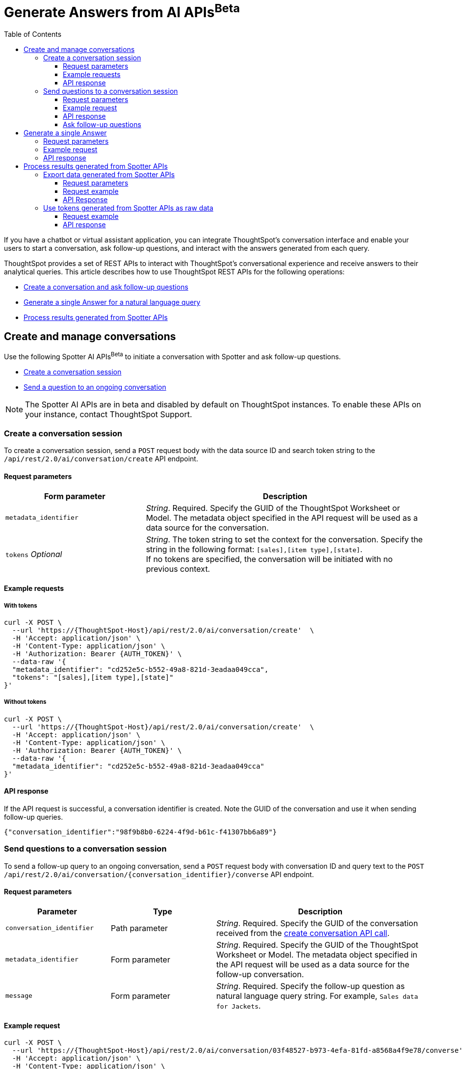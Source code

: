 = Generate Answers from AI APIs[beta betaBackground]^Beta^
:toc: true
:toclevels: 3

:page-title: Spotter APIs
:page-pageid: spotter-api
:page-description: You can use Spotter REST APIs to receive Answers for your analytical queries sent  through the conversational experience with ThoughtSpot.

If you have a chatbot or virtual assistant application, you can integrate ThoughtSpot’s conversation interface and enable your users to start a conversation, ask follow-up questions, and interact with the answers generated from each query.

ThoughtSpot provides a set of REST APIs to interact with ThoughtSpot's conversational experience and  receive answers to their analytical queries. This article describes how to use ThoughtSpot REST APIs for the following operations:

* xref:spotter-apis.adoc#createManageConversations[Create a conversation and ask follow-up questions]
* xref:spotter-apis.adoc#_generate_a_single_answer[Generate a single Answer for a natural language query]
* xref:spotter-apis.adoc#process_results[Process results generated from Spotter APIs]

[#createManageConversation]
== Create and manage conversations
Use the following Spotter AI APIs[beta betaBackground]^Beta^ to initiate a conversation with Spotter and ask follow-up questions.

* xref:spotter-apis.adoc#_create_conversation[Create a conversation session]
* xref:spotter-apis.adoc#ask_question[Send a question to an ongoing conversation]

[NOTE]
====
The Spotter AI APIs are in beta and disabled by default on ThoughtSpot instances. To enable these APIs on your instance, contact ThoughtSpot Support.
====

=== Create a conversation session
To create a conversation session, send a `POST` request body with the data source ID and search token string to the `/api/rest/2.0/ai/conversation/create` API endpoint.

==== Request parameters

[width="100%" cols="2,4"]
[options='header']
|=====
|Form parameter|Description
|`metadata_identifier`|_String_. Required. Specify the GUID of the ThoughtSpot Worksheet or Model. The metadata object specified in the API request will be used as a data source for the conversation.
|`tokens` __Optional__  a|_String_. The token string to set the context for the conversation. Specify the string in the following format:
`[sales],[item type],[state]`. +
If no tokens are specified, the conversation will be initiated with no previous context.
|=====

==== Example requests

===== With tokens
[source,cURL]
----
curl -X POST \
  --url 'https://{ThoughtSpot-Host}/api/rest/2.0/ai/conversation/create'  \
  -H 'Accept: application/json' \
  -H 'Content-Type: application/json' \
  -H 'Authorization: Bearer {AUTH_TOKEN}' \
  --data-raw '{
  "metadata_identifier": "cd252e5c-b552-49a8-821d-3eadaa049cca",
  "tokens": "[sales],[item type],[state]"
}'
----

===== Without tokens

[source,cURL]
----
curl -X POST \
  --url 'https://{ThoughtSpot-Host}/api/rest/2.0/ai/conversation/create'  \
  -H 'Accept: application/json' \
  -H 'Content-Type: application/json' \
  -H 'Authorization: Bearer {AUTH_TOKEN}' \
  --data-raw '{
  "metadata_identifier": "cd252e5c-b552-49a8-821d-3eadaa049cca"
}'
----

==== API response

If the API request is successful, a conversation identifier is created. Note the GUID of the conversation and use it when sending follow-up queries.

[source,JSON]
----
{"conversation_identifier":"98f9b8b0-6224-4f9d-b61c-f41307bb6a89"}
----

////
===== Response codes
[width="100%" cols="2,4"]
[options='header']
|===
|HTTP status code|Description
|**200**| Successful operation
|**400**| Invalid parameter
|**401**| Unauthorized access
|**500**| Internal error
|===
////

[#ask_question]
=== Send questions to a conversation session

To send a follow-up query to an ongoing conversation, send a `POST` request body with conversation ID and query text to the `POST /api/rest/2.0/ai/conversation/{conversation_identifier}/converse` API endpoint.

==== Request parameters

[width="100%" cols="2,2,4"]
[options='header']
|=====
|Parameter|Type| Description
|`conversation_identifier`|Path parameter|__String__. Required. Specify the GUID of the conversation received from the xref:spotter-apis.adoc#_create_a_conversation_session[create conversation API call].
|`metadata_identifier`|Form parameter|_String_. Required. Specify the GUID of the ThoughtSpot Worksheet or Model. The metadata object specified in the API request will be used as a data source for the follow-up conversation.
|`message`|Form parameter|_String_. Required. Specify the follow-up question as natural language query string. For example, `Sales data for Jackets`.
|=====

==== Example request

[source,cURL]
----
curl -X POST \
  --url 'https://{ThoughtSpot-Host}/api/rest/2.0/ai/conversation/03f48527-b973-4efa-81fd-a8568a4f9e78/converse'  \
  -H 'Accept: application/json' \
  -H 'Content-Type: application/json' \
  -H 'Authorization: Bearer {AUTH_TOKEN}' \
  --data-raw '{
  "metadata_identifier": "cd252e5c-b552-49a8-821d-3eadaa049cca",
  "message": "Top performing products in the west coast"
}'
----

==== API response

If the API request is successful, the following data is sent in the API response:

* `session_identifier` +
GUID of the Answer session.
* `generation_number` +
Number assigned to the Answer session.
* `message_type`
Type of response received for the query. The default message type is `TSAnswer` (ThoughtSpot Answer).
* `visualization_type`
The data format of the generated Answer; for example, chart or table. When you download this Answer, the data will be exported in the format indicated by the `visualization_type`.
* `tokens` +
Tokens generated from the natural language search query string specified in the API request. You can use these tokens as input for `query_string` in your API request to `/api/rest/2.0/searchdata` and  export the raw data of the query, or as input to `POST /api/rest/2.0/ai/conversation/create` to initiate a new conversation with a new context.

[NOTE]
====
Note the session ID and generation number. To export the Answer generated from this conversation, send these attributes in the `POST` request body to the `/api/rest/2.0/report/answer` endpoint.
====

[source,JSON]
----
[{
    "session_identifier": "1290f8bc-415a-4ecb-ae3b-e1daa593eb24",
    "generation_number": 3,
    "message_type": "TSAnswer",
    "visualization_type": "Chart",
    "tokens": "[sales], [state], [item type], [region] = [region].'west', sort by [sales] descending"
}]
----

==== Ask follow-up questions

The API retains the context of previous queries when you send follow-up questions. To verify this, you can send another API request with a follow-up question to drill down the Answer data.

[source,cURL]
----
curl -X POST \
  --url 'https://{ThoughtSpot-Host}/api/rest/2.0/ai/conversation/03f48527-b973-4efa-81fd-a8568a4f9e78/converse'  \
  -H 'Accept: application/json' \
  -H 'Content-Type: application/json' \
  -H 'Authorization: Bearer {AUTH_TOKEN}' \
  --data-raw '{
  "metadata_identifier": "cd252e5c-b552-49a8-821d-3eadaa049cca",
  "message": "which city has the better sales of jackets here?"
}'
----

The API retrains the context of the initial question and returns a response:

[source,JSON]
----
[
  {
    "session_identifier": "ee077665-08e1-4a9d-bfdf-7b2fe0ca5c79",
    "generation_number": 3,
    "message_type": "TSAnswer",
    "visualization_type": "Table",
    "tokens": "[sales], by [city], [state], [item type] = [item type].'jackets', [region] = [region].'west', sort by [sales] descending"
   }
]
----

////
===== Response codes
[width="100%" cols="2,4"]
[options='header']
|===
|HTTP status code|Description
|**200**| Successful operation
|**400**| Invalid parameter
|**401**| Unauthorized access
|**500**| Internal error
|===
////

== Generate a single Answer
To generate an Answer from a natural language search query, send a `POST` request to the `/api/rest/2.0/ai/answer/create` API endpoint. In the request body, include the query and the data source ID.

==== Request parameters

[width="100%" cols="2,4"]
[options='header']
|=====
|Form parameter| Description
|`query`|__String__. Required. Specify the string as a natural language query. For example, `Top performing products in the west coast`.
|`metadata_identifier`|_String_. Required. Specify the GUID of the ThoughtSpot Worksheet or Model. The metadata object specified in the API request will be used as a data source for the follow-up conversation.
|=====

==== Example request

[source,cURL]
----
curl -X POST \
  --url 'https://{ThoughtSpot-Host}/api/rest/2.0/ai/answer/create'  \
  -H 'Accept: application/json' \
  -H 'Content-Type: application/json' \
  -H 'Authorization: Bearer {AUTH_TOKEN} \
  --data-raw '{
  "query": "Top performing products in the west coast",
  "metadata_identifier": "cd252e5c-b552-49a8-821d-3eadaa049cca"
}'
----

==== API response

If the API request is successful, the following data is sent in the API response:

* `session_identifier` +
GUID of the Answer session.
* `generation_number` +
Number assigned to the Answer session.
* `message_type`
Type of response received for the query. The default message type is `TSAnswer` (ThoughtSpot Answer).
* `visualization_type`
The data format of the generated Answer; for example, chart or table. When you download this Answer, the data will be exported in the format indicated by the `visualization_type`.
* `tokens` +
Tokens generated from the natural language search query string specified in the API request. You can use these tokens as input for `query_string` in your API request to `/api/rest/2.0/searchdata` and  export the raw data of the query, or as input to `POST /api/rest/2.0/ai/conversation/create` to initiate a new conversation with a new context.

[NOTE]
====
Note the session ID and generation number. To export the result generated from this API call, send these attributes in the `POST` request body to the `/api/rest/2.0/report/answer` endpoint.
====

[source,JSON]
----
{
  "session_identifier": "57784fa1-10fa-431d-8d82-a1657d627bbe",
  "generation_number": 2,
  "message_type": "TSAnswer",
  "visualization_type": "Undefined",
  "tokens": "[product], [region] = [region].'west', sort by [sales] descending"
}
----

////
===== Response codes
[width="100%" cols="2,4"]
[options='header']
|===
|HTTP status code|Description
|**200**| Successful operation
|**400**| Invalid parameter
|**401**| Unauthorized access
|**500**| Internal error
|===
////
[#process_results]
== Process results generated from Spotter APIs
You can process the results generated from Spotter APIs in the following ways:

* xref:spotter-apis.adoc#exportSpotterData[Export the results as CSV or PNG]
* xref:spotter-apis.adoc#_use_tokens_generated_from_spotter_apis_as_raw_data[Use tokens generated from Spotter APIs as raw data]

[#exportSpotterData]
=== Export data generated from Spotter APIs
To export results generated from Spotter APIs, use the `/api/rest/2.0/report/answer` API endpoint. In the `POST` request body, include the session ID and generation number received from the xref:spotter-apis.adoc#ask_question[`POST /api/rest/2.0/ai/conversation/{conversation_identifier}/converse`] or xref:spotter-apis.adoc#_generate_a_single_answer[`POST /api/rest/2.0/ai/answer/create`] API call.


==== Request parameters

[width="100%" cols="3,4"]
[options='header']
|=====
|Form parameter|Description
|`metadata_identifier` +
__Optional__|_String_. GUID of the object to export. In this case, the metadata object ID is not required, because you will be exporting the data generated from the conversation and not a saved Answer.
a|`session_identifier` [beta betaBackground]^Beta^ a|_String_. Required. GUID of the session identifying the conversation. The session ID is generated from a xref:spotter-apis.adoc#ask_question[POST call] to the `/api/rest/2.0/ai/conversation/{conversation_identifier}/converse` endpoint, or when an API request is sent to the `/api/rest/2.0/ai/answer/create` endpoint to xref:_generate_a_single_answer[generate a single Answer].
a|`generation_number` [beta betaBackground]^Beta^ +
__Optional__ a| _Integer_. Generation number identifying the conversation. The generation number is created in response to a xref:spotter-apis.adoc#ask_question[POST call] to the `/api/rest/2.0/ai/conversation/{conversation_identifier}/converse` endpoint, or when an API request is sent to the `/api/rest/2.0/ai/answer/create` endpoint to xref:_generate_a_single_answer[generate a single Answer].

|`file_format`  +
__Optional__|__String__. Specifies the format of the output. You can export the Spotter-generated data as PNG or CSV file. By default, the API exports this data in PNG file format.
|=====

==== Request example

[source,cURL]
----
curl -X POST \
  --url 'https://{ThoughtSpot-Host}/api/rest/2.0/report/answer'  \
  -H 'Content-Type: application/json' \
  -H 'Authorization: Bearer {AUTH_TOKEN}' \
  --data-raw '{
  "file_format": "CSV",
  "session_identifier": "ee077665-08e1-4a9d-bfdf-7b2fe0ca5c79",
  "generation_number": 2
}'
----

==== API Response

If the API request is successful, ThoughtSpot returns the data in the specified file format. You can download the file to use it later or import it into your application environment.

////
===== Response codes
[width="100%" cols="2,4"]
[options='header']
|===
|HTTP status code|Description
|**200**| Successful operation
|**400**| Invalid parameter
|**401**| Unauthorized access
|**401**| Forbidden request
|**500**| Internal error
|===
////
=== Use tokens generated from Spotter APIs as raw data

For every natural language query and follow-up question, Spotter APIs return tokens in the API response. You can use these tokens as raw data to generate an Answer from ThoughtSpot via  xref:data-report-v2-api.adoc#_search_data_api[`/api/rest/2.0/searchdata`] API.

In the `POST` request body, include the session ID and generation number received from the xref:spotter-apis.adoc#ask_question[`POST /api/rest/2.0/ai/conversation/{conversation_identifier}/converse`] or xref:spotter-apis.adoc#_generate_a_single_answer[`POST /api/rest/2.0/ai/answer/create`] API call.

==== Request example

[source,cURL]
----
curl -X POST \
  --url 'https://{ThoughtSpot-Host}/api/rest/2.0/searchdata'  \
  -H 'Accept: application/json' \
  -H 'Content-Type: application/json' \
  -H 'Authorization: Bearer {AUTH_TOKEN}' \
  --data-raw '{
  "query_string": "by [city], [product], [item type] = [item type].'\''jackets'\'', [region] = [region].'\''west'\'', sort by sum [sales] descending",
  "logical_table_identifier": "cd252e5c-b552-49a8-821d-3eadaa049cca",
  "data_format": "COMPACT",
  "record_offset": 0,
  "record_size": 10
}'
----

==== API response

If the API request is successful, ThoughtSpot returns the Answer data for the query string sent in the API request.

////
===== Response codes
[width="100%" cols="2,4"]
[options='header']
|===
|HTTP status code|Description
|**200**| Successful operation
|**400**| Invalid parameter
|**401**| Unauthorized access
|**401**| Forbidden request
|**500**| Internal error
|===
////